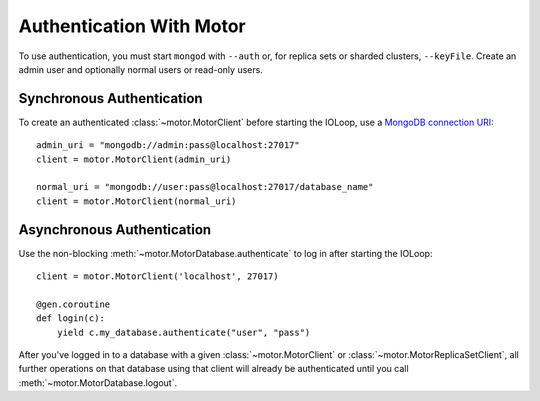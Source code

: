 Authentication With Motor
=========================

To use authentication, you must start ``mongod`` with ``--auth`` or, for
replica sets or sharded clusters, ``--keyFile``. Create an admin user and
optionally normal users or read-only users.

.. seealso:: `MongoDB Authentication
  <http://docs.mongodb.org/manual/tutorial/control-access-to-mongodb-with-authentication/>`_

Synchronous Authentication
--------------------------
To create an authenticated :class:`~motor.MotorClient` before starting the
IOLoop, use a `MongoDB connection URI`_::

    admin_uri = "mongodb://admin:pass@localhost:27017"
    client = motor.MotorClient(admin_uri)

    normal_uri = "mongodb://user:pass@localhost:27017/database_name"
    client = motor.MotorClient(normal_uri)

Asynchronous Authentication
---------------------------
Use the non-blocking :meth:`~motor.MotorDatabase.authenticate` to log in after
starting the IOLoop::

    client = motor.MotorClient('localhost', 27017)

    @gen.coroutine
    def login(c):
        yield c.my_database.authenticate("user", "pass")

After you've logged in to a database with a given :class:`~motor.MotorClient`
or :class:`~motor.MotorReplicaSetClient`, all further operations on that
database using that client will already be authenticated until you
call :meth:`~motor.MotorDatabase.logout`.

.. _MongoDB connection URI: http://docs.mongodb.org/manual/reference/connection-string/
